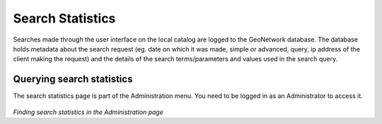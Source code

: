 .. _search_statistics:

Search Statistics
=================

Searches made through the user interface on the local catalog are logged to the GeoNetwork database. The database holds metadata about the search request (eg. date on which it was made, simple or advanced, query, ip address of the client making the request) and the details of the search terms/parameters and values used in the search query.

Querying search statistics
``````````````````````````

The search statistics page is part of the Administration menu. You need to be logged in as an Administrator to access it.

.. figure:: search-statistics-administration.png

*Finding search statistics in the Administration page*



